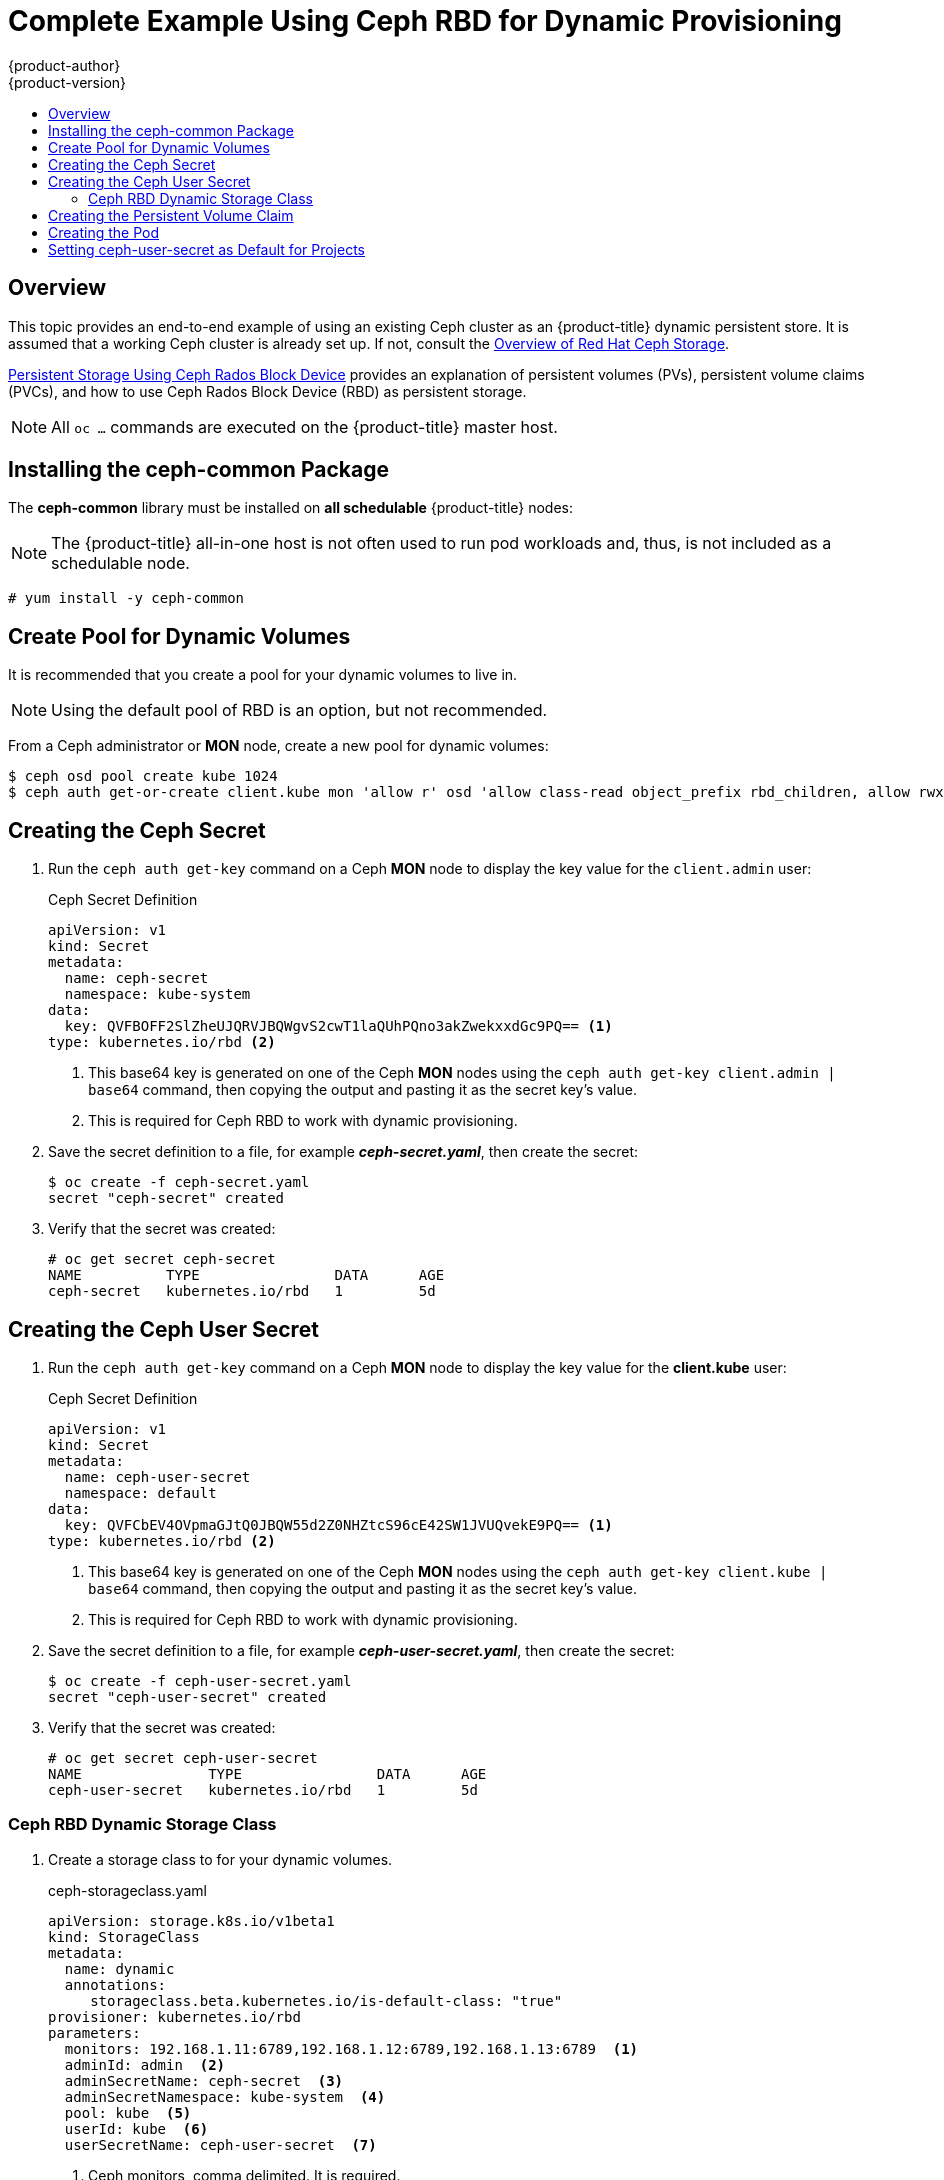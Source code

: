 [[install-config-storage-examples-ceph-rbd-dynamic-example]]
= Complete Example Using Ceph RBD for Dynamic Provisioning
{product-author}
{product-version}
:data-uri:
:icons:
:experimental:
:toc: macro
:toc-title:
:prewrap!:

toc::[]

== Overview

This topic provides an end-to-end example of using an existing Ceph cluster as
an {product-title} dynamic persistent store. It is assumed that a working Ceph
cluster is already set up. If not, consult the
link:https://access.redhat.com/products/red-hat-ceph-storage[Overview of Red Hat
Ceph Storage].

xref:../persistent_storage/persistent_storage_ceph_rbd.adoc#install-config-persistent-storage-persistent-storage-ceph-rbd[Persistent
Storage Using Ceph Rados Block Device] provides an explanation of persistent
volumes (PVs), persistent volume claims (PVCs), and how to use Ceph Rados
Block Device (RBD) as persistent storage.

[NOTE]
====
All `oc ...` commands are executed on the {product-title} master host.
====

[[ceph-rbd-dynamic-example-installing-the-ceph-common-package]]
== Installing the ceph-common Package

The *ceph-common* library must be installed on *all schedulable* {product-title}
nodes:

[NOTE]
====
The {product-title} all-in-one host is not often used to run pod workloads and,
thus, is not included as a schedulable node.
====

----
# yum install -y ceph-common
----

[[ceph-rbd-dynamic-example-create-pool-for-dynamic-volumes]]
== Create Pool for Dynamic Volumes

It is recommended that you create a pool for your dynamic volumes to live in.

[NOTE]
====
Using the default pool of RBD is an option, but not recommended.
====

From a Ceph administrator or *MON* node, create a new pool for dynamic volumes:

----
$ ceph osd pool create kube 1024
$ ceph auth get-or-create client.kube mon 'allow r' osd 'allow class-read object_prefix rbd_children, allow rwx pool=kube' -o ceph.client.kube.keyring
----

[[ceph-rbd-dynamic-example-creating-the-ceph-secret]]
== Creating the Ceph Secret

. Run the `ceph auth get-key` command on a Ceph *MON* node to display the key
value for the `client.admin` user:
+
--
.Ceph Secret Definition
[source,yaml]
----
apiVersion: v1
kind: Secret
metadata:
  name: ceph-secret
  namespace: kube-system
data:
  key: QVFBOFF2SlZheUJQRVJBQWgvS2cwT1laQUhPQno3akZwekxxdGc9PQ== <1>
type: kubernetes.io/rbd <2>
----
<1> This base64 key is generated on one of the Ceph *MON* nodes using the `ceph auth
get-key client.admin | base64` command, then copying the output and pasting it
as the secret key's value.
<2> This is required for Ceph RBD to work with dynamic provisioning.
--

. Save the secret definition to a file, for example *_ceph-secret.yaml_*,
then create the secret:
+
----
$ oc create -f ceph-secret.yaml
secret "ceph-secret" created
----

. Verify that the secret was created:
+
----
# oc get secret ceph-secret
NAME          TYPE                DATA      AGE
ceph-secret   kubernetes.io/rbd   1         5d
----

[[ceph-rbd-dynamic-example-creating-the-ceph-user-secret]]
== Creating the Ceph User Secret

. Run the `ceph auth get-key` command on a Ceph *MON* node to display the key
value for the *client.kube* user:
+
--
.Ceph Secret Definition
[source,yaml]
----
apiVersion: v1
kind: Secret
metadata:
  name: ceph-user-secret
  namespace: default
data:
  key: QVFCbEV4OVpmaGJtQ0JBQW55d2Z0NHZtcS96cE42SW1JVUQvekE9PQ== <1>
type: kubernetes.io/rbd <2>
----
<1> This base64 key is generated on one of the Ceph *MON* nodes using the `ceph auth
get-key client.kube | base64` command, then copying the output and pasting it as
the secret key's value.
<2> This is required for Ceph RBD to work with dynamic provisioning.
--

. Save the secret definition to a file, for example *_ceph-user-secret.yaml_*,
then create the secret:
+
----
$ oc create -f ceph-user-secret.yaml
secret "ceph-user-secret" created
----

. Verify that the secret was created:
+
----
# oc get secret ceph-user-secret
NAME               TYPE                DATA      AGE
ceph-user-secret   kubernetes.io/rbd   1         5d
----

[[ceph-rbd-dynamic-example-create-storage-class]]
=== Ceph RBD Dynamic Storage Class

. Create a storage class to for your dynamic volumes.
+
--
.ceph-storageclass.yaml
[source,yaml]
----
apiVersion: storage.k8s.io/v1beta1
kind: StorageClass
metadata:
  name: dynamic
  annotations:
     storageclass.beta.kubernetes.io/is-default-class: "true"
provisioner: kubernetes.io/rbd
parameters:
  monitors: 192.168.1.11:6789,192.168.1.12:6789,192.168.1.13:6789  <1>
  adminId: admin  <2>
  adminSecretName: ceph-secret  <3>
  adminSecretNamespace: kube-system  <4>
  pool: kube  <5>
  userId: kube  <6>
  userSecretName: ceph-user-secret  <7>
----
<1> Ceph monitors, comma delimited. It is required.
<2> Ceph client ID that is capable of creating images in the pool. Default is `admin`.
<3> Secret Name for `adminId`. It is required. The provided secret must have type `kubernetes.io/rbd`.
<4> The namespace for `adminSecret`. Default is `default`.
<5> Ceph RBD pool. Default is `rbd`, but that value is not recommended.
<6> Ceph client ID that is used to map the Ceph RBD image. Default is the same as `adminId`.
<7> The name of Ceph Secret for `userId` to map Ceph RBD image. It must exist in the
same namespace as PVCs. It is required unless its set as the default in new
projects.
--

[[ceph-rbd-dynamic-example-creating-the-persistent-volume-claim]]
== Creating the Persistent Volume Claim

A persistent volume claim (PVC) specifies the desired access mode and storage
capacity. Currently, based on only these two attributes, a PVC is bound to a
single PV. Once a PV is bound to a PVC, that PV is essentially tied to the PVC's
project and cannot be bound to by another PVC. There is a one-to-one mapping of
PVs and PVCs. However, multiple pods in the same project can use the same PVC.

.PVC Object Definition
[source,yaml]
----
kind: PersistentVolumeClaim
apiVersion: v1
metadata:
  name: ceph-claim
spec:
  accessModes:     <1>
    - ReadWriteOnce
  resources:
    requests:
      storage: 2Gi <2>
----
<1> As mentioned above for PVs, the `accessModes` do not enforce access right, but
rather act as labels to match a PV to a PVC.
<2> This claim will look for PVs offering `2Gi` or greater capacity.

. Save the PVC definition to a file, for example *_ceph-claim.yaml_*,
and create the PVC:
+
--
----
# oc create -f ceph-claim.yaml
persistentvolumeclaim "ceph-claim" created

#and verify the PVC was created and bound to the expected PV:
# oc get pvc
NAME         STATUS    VOLUME                                     CAPACITY   ACCESSMODES   AGE
ceph-claim   Bound     pvc-f548d663-3cac-11e7-9937-0024e8650c7a   2Gi        RWO           1m
                                 <1>
----
<1> the claim dynamically created a Ceph RBD PV.
--

[[ceph-rbd-dynamic-example-creating-the-pod]]
== Creating the Pod

A pod definition file or a template file can be used to define a pod. Below is a
pod specification that creates a single container and mounts the Ceph RBD volume
for read-write access:

.Pod Object Definition
[source,yaml]
----
apiVersion: v1
kind: Pod
metadata:
  name: ceph-pod1           <1>
spec:
  containers:
  - name: ceph-busybox
    image: busybox          <2>
    command: ["sleep", "60000"]
    volumeMounts:
    - name: ceph-vol1       <3>
      mountPath: /usr/share/busybox <4>
      readOnly: false
  volumes:
  - name: ceph-vol1         <3>
    persistentVolumeClaim:
      claimName: ceph-claim <5>
----
<1> The name of this pod as displayed by `oc get pod`.
<2> The image run by this pod. In this case, we are telling `busybox` to sleep.
<3> The name of the volume. This name must be the same in both the `containers` and
`volumes` sections.
<4> The mount path as seen in the container.
<5> The PVC that is bound to the Ceph RBD cluster.

. Save the pod definition to a file, for example *_ceph-pod1.yaml_*,
and create the pod:
+
--
----
# oc create -f ceph-pod1.yaml
pod "ceph-pod1" created

#verify pod was created
# oc get pod
NAME        READY     STATUS    RESTARTS   AGE
ceph-pod1   1/1       Running   0          2m
                      <1>
----
<1> After approximately a minute, the pod will be in the `Running` state.
--

[[ceph-rbd-dynamic-example-setting-default-secret]]
== Setting ceph-user-secret as Default for Projects

If you want to make the persistent storage available to every project, you must
modify the default project template. Read more on
xref:../../admin_guide/managing_projects.adoc#selfprovisioning-projects[modifying
the default project template]. Adding this to your default project template
allows every user who has access to create a project access to the Ceph cluster.

.Default Project Example
[source,yaml]
----
...
apiVersion: v1
kind: Template
metadata:
  creationTimestamp: null
  name: project-request
objects:
- apiVersion: v1
  kind: Project
  metadata:
    annotations:
      openshift.io/description: ${PROJECT_DESCRIPTION}
      openshift.io/display-name: ${PROJECT_DISPLAYNAME}
      openshift.io/requester: ${PROJECT_REQUESTING_USER}
    creationTimestamp: null
    name: ${PROJECT_NAME}
  spec: {}
  status: {}
- apiVersion: v1
  kind: Secret
  metadata:
    name: ceph-user-secret
  data:
    key: QVFCbEV4OVpmaGJtQ0JBQW55d2Z0NHZtcS96cE42SW1JVUQvekE9PQ== <1>
  type:
    kubernetes.io/rbd
...
----
<1> Place the key from `ceph-user-secret` here in base64 format. See
 xref:../../install_config/storage_examples/ceph_example.adoc#using-ceph-rbd-creating-the-ceph-secret[Creating
 the Ceph Secret].
